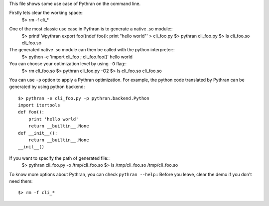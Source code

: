 This file shows some use case of Pythran on the command line.

Firstly lets clear the working space::
  $> rm -f cli_*

..  Small hack to setup the $PATH in a compatible way
..  >>> import os, pythran, re
..  >>> if 'lib' in pythran.__file__: os.environ['PATH'] = re.sub(r'(.*)/lib/.*', r'\1/bin:', pythran.__file__) + os.environ['PATH']
..  >>> os.environ['PATH'] = './scripts:' + os.environ['PATH']

One of the most classic use case in Pythran is to generate a native .so module::
  $> printf '#pythran export foo()\ndef foo(): print \"hello world\"' > cli_foo.py
  $> pythran cli_foo.py
  $> ls cli_foo.so
  cli_foo.so

The generated native .so module can then be called with the python interpreter::
  $> python -c 'import cli_foo ; cli_foo.foo()'
  hello world

You can choose your optimization level by using ``-O`` flag::
  $> rm cli_foo.so
  $> pythran cli_foo.py -O2
  $> ls cli_foo.so
  cli_foo.so

You can use ``-p`` option to apply a Pythran optimization. For example, the python
code translated by Pythran can be generated by using python backend::
  $> pythran -e cli_foo.py -p pythran.backend.Python
  import itertools
  def foo():
      print 'hello world'
      return __builtin__.None
  def __init__():
      return __builtin__.None
  __init__()

If you want to specify the path of generated file::
  $> pythran cli_foo.py -o /tmp/cli_foo.so
  $> ls /tmp/cli_foo.so
  /tmp/cli_foo.so

To know more options about Pythran, you can check ``pythran --help``::
Before you leave, clear the demo if you don't need them::
  $> rm -f cli_*
